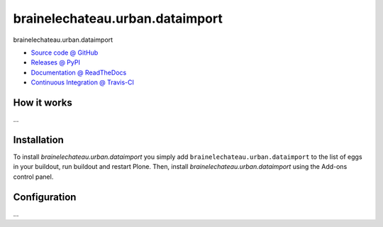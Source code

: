 ====================
brainelechateau.urban.dataimport
====================

brainelechateau.urban.dataimport

* `Source code @ GitHub <https://github.com/IMIO/brainelechateau.urban.dataimport>`_
* `Releases @ PyPI <http://pypi.python.org/pypi/brainelechateau.urban.dataimport>`_
* `Documentation @ ReadTheDocs <http://brainelechateauurbandataimport.readthedocs.org>`_
* `Continuous Integration @ Travis-CI <http://travis-ci.org/IMIO/brainelechateau.urban.dataimport>`_

How it works
============

...


Installation
============

To install `brainelechateau.urban.dataimport` you simply add ``brainelechateau.urban.dataimport``
to the list of eggs in your buildout, run buildout and restart Plone.
Then, install `brainelechateau.urban.dataimport` using the Add-ons control panel.


Configuration
=============

...


